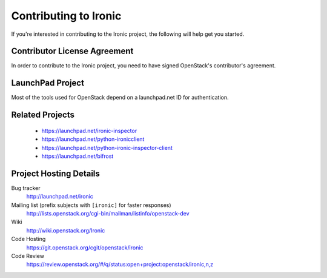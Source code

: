 .. _contributing:

======================
Contributing to Ironic
======================

If you're interested in contributing to the Ironic project,
the following will help get you started.

Contributor License Agreement
-----------------------------

.. index::
   single: license; agreement

In order to contribute to the Ironic project, you need to have
signed OpenStack's contributor's agreement.

.. seealso::

   * http://docs.openstack.org/infra/manual/developers.html
   * http://wiki.openstack.org/CLA

LaunchPad Project
-----------------

Most of the tools used for OpenStack depend on a launchpad.net ID for
authentication.

.. seealso::

   * https://launchpad.net
   * https://launchpad.net/ironic

Related Projects
-----------------

   * https://launchpad.net/ironic-inspector
   * https://launchpad.net/python-ironicclient
   * https://launchpad.net/python-ironic-inspector-client
   * https://launchpad.net/bifrost

Project Hosting Details
-------------------------

Bug tracker
    http://launchpad.net/ironic

Mailing list (prefix subjects with ``[ironic]`` for faster responses)
    http://lists.openstack.org/cgi-bin/mailman/listinfo/openstack-dev

Wiki
    http://wiki.openstack.org/Ironic

Code Hosting
    https://git.openstack.org/cgit/openstack/ironic

Code Review
    https://review.openstack.org/#/q/status:open+project:openstack/ironic,n,z

